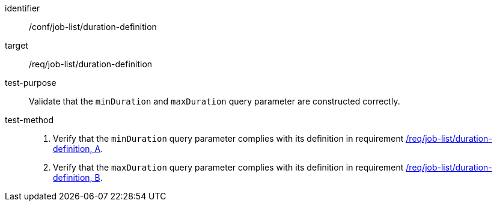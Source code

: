 [[ats_job-list_duration-definition]]

[abstract_test]
====
[%metadata]
identifier:: /conf/job-list/duration-definition
target:: /req/job-list/duration-definition
test-purpose:: Validate that the `minDuration` and `maxDuration` query parameter are constructed correctly.
test-method::
+
--
1. Verify that the `minDuration` query parameter complies with its definition in requirement <<req_job-list_duration-definition,/req/job-list/duration-definition, A>>.

2. Verify that the `maxDuration` query parameter complies with its definition in requirement <<req_job-list_duration-definition,/req/job-list/duration-definition, B>>.
--
====
